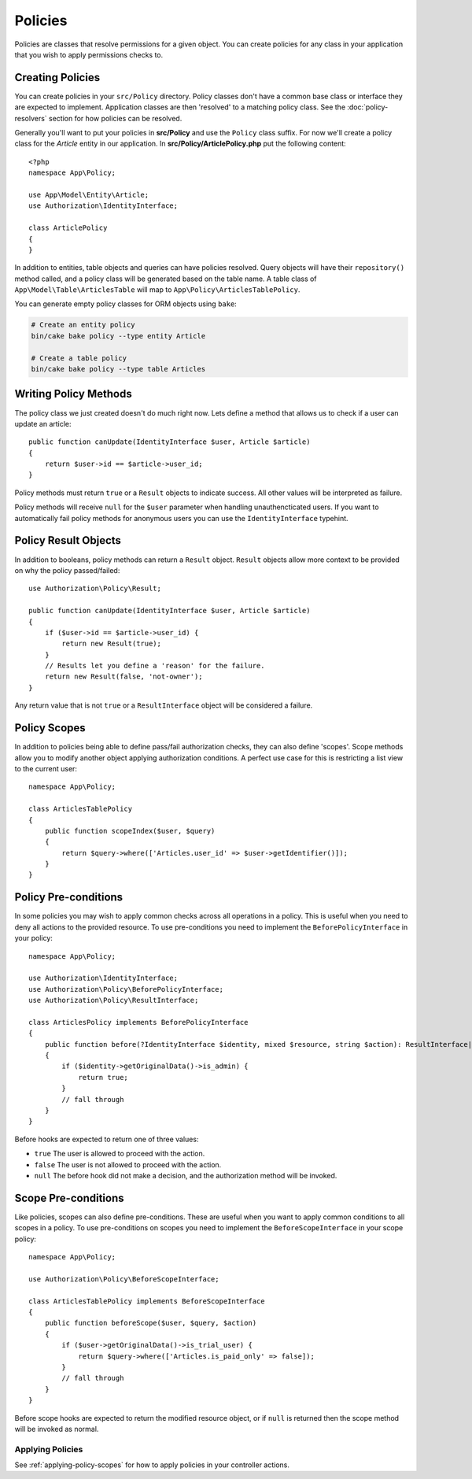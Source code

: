 Policies
########

Policies are classes that resolve permissions for a given object. You can create
policies for any class in your application that you wish to apply permissions
checks to.

Creating Policies
=================

You can create policies in your ``src/Policy`` directory. Policy classes don't
have a common base class or interface they are expected to implement.
Application classes are then 'resolved' to a matching policy class. See the
:doc:`policy-resolvers` section for how policies can be resolved.

Generally you'll want to put your policies in **src/Policy** and use the
``Policy`` class suffix. For now we'll create a policy class for the `Article`
entity in our application.  In **src/Policy/ArticlePolicy.php** put the
following content::

    <?php
    namespace App\Policy;

    use App\Model\Entity\Article;
    use Authorization\IdentityInterface;

    class ArticlePolicy
    {
    }

In addition to entities, table objects and queries can have policies resolved.
Query objects will have their ``repository()`` method called, and a policy class
will be generated based on the table name. A table class of
``App\Model\Table\ArticlesTable`` will map to ``App\Policy\ArticlesTablePolicy``.

You can generate empty policy classes for ORM objects using ``bake``:

.. code-block:: bash

    # Create an entity policy
    bin/cake bake policy --type entity Article

    # Create a table policy
    bin/cake bake policy --type table Articles

Writing Policy Methods
======================

The policy class we just created doesn't do much right now. Lets define a method
that allows us to check if a user can update an article::

    public function canUpdate(IdentityInterface $user, Article $article)
    {
        return $user->id == $article->user_id;
    }

Policy methods must return ``true`` or a ``Result`` objects to indicate success.
All other values will be interpreted as failure.

Policy methods will receive ``null`` for the ``$user`` parameter when handling
unauthencticated users. If you want to automatically fail policy methods for
anonymous users you can use the ``IdentityInterface`` typehint.

.. _policy-result-objects:

Policy Result Objects
=====================

In addition to booleans, policy methods can return a ``Result`` object.
``Result`` objects allow more context to be provided on why the policy
passed/failed::

   use Authorization\Policy\Result;

   public function canUpdate(IdentityInterface $user, Article $article)
   {
       if ($user->id == $article->user_id) {
           return new Result(true);
       }
       // Results let you define a 'reason' for the failure.
       return new Result(false, 'not-owner');
   }

Any return value that is not ``true`` or a ``ResultInterface`` object will be
considered a failure.

Policy Scopes
=============

In addition to policies being able to define pass/fail authorization checks,
they can also define 'scopes'. Scope methods allow you to modify another object
applying authorization conditions. A perfect use case for this is restricting
a list view to the current user::

    namespace App\Policy;

    class ArticlesTablePolicy
    {
        public function scopeIndex($user, $query)
        {
            return $query->where(['Articles.user_id' => $user->getIdentifier()]);
        }
    }

Policy Pre-conditions
=====================

In some policies you may wish to apply common checks across all operations in
a policy. This is useful when you need to deny all actions to the provided
resource. To use pre-conditions you need to implement the ``BeforePolicyInterface``
in your policy::

    namespace App\Policy;

    use Authorization\IdentityInterface;
    use Authorization\Policy\BeforePolicyInterface;
    use Authorization\Policy\ResultInterface;

    class ArticlesPolicy implements BeforePolicyInterface
    {
        public function before(?IdentityInterface $identity, mixed $resource, string $action): ResultInterface|bool|null
        {
            if ($identity->getOriginalData()->is_admin) {
                return true;
            }
            // fall through
        }
    }

Before hooks are expected to return one of three values:

- ``true`` The user is allowed to proceed with the action.
- ``false`` The user is not allowed to proceed with the action.
- ``null`` The before hook did not make a decision, and the authorization method
  will be invoked.

Scope Pre-conditions
====================

Like policies, scopes can also define pre-conditions. These are useful when you
want to apply common conditions to all scopes in a policy. To use pre-conditions
on scopes you need to implement the ``BeforeScopeInterface`` in your scope policy::

    namespace App\Policy;

    use Authorization\Policy\BeforeScopeInterface;

    class ArticlesTablePolicy implements BeforeScopeInterface
    {
        public function beforeScope($user, $query, $action)
        {
            if ($user->getOriginalData()->is_trial_user) {
                return $query->where(['Articles.is_paid_only' => false]);
            }
            // fall through
        }
    }

Before scope hooks are expected to return the modified resource object, or if
``null`` is returned then the scope method will be invoked as normal.


Applying Policies
-----------------

See :ref:`applying-policy-scopes` for how to apply policies in your controller
actions.
